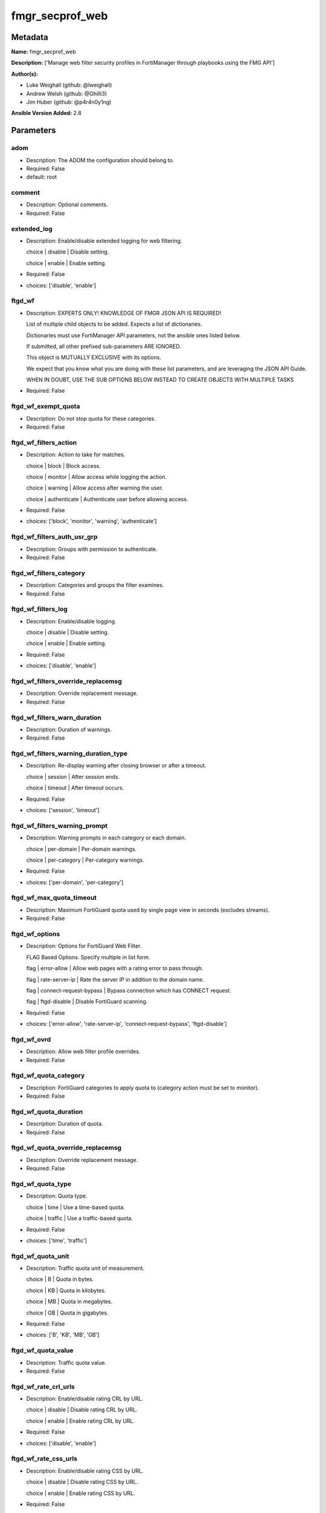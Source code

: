 ================
fmgr_secprof_web
================


Metadata
--------




**Name:** fmgr_secprof_web

**Description:** ['Manage web filter security profiles in FortiManager through playbooks using the FMG API']

**Author(s):** 

- Luke Weighall (github: @lweighall)

- Andrew Welsh (github: @Ghilli3)

- Jim Huber (github: @p4r4n0y1ng)



**Ansible Version Added:** 2.8

Parameters
----------

adom
++++

- Description: The ADOM the configuration should belong to.

  

- Required: False

- default: root

comment
+++++++

- Description: Optional comments.

  

- Required: False

extended_log
++++++++++++

- Description: Enable/disable extended logging for web filtering.

  choice | disable | Disable setting.

  choice | enable | Enable setting.

  

- Required: False

- choices: ['disable', 'enable']

ftgd_wf
+++++++

- Description: EXPERTS ONLY! KNOWLEDGE OF FMGR JSON API IS REQUIRED!

  List of multiple child objects to be added. Expects a list of dictionaries.

  Dictionaries must use FortiManager API parameters, not the ansible ones listed below.

  If submitted, all other prefixed sub-parameters ARE IGNORED.

  This object is MUTUALLY EXCLUSIVE with its options.

  We expect that you know what you are doing with these list parameters, and are leveraging the JSON API Guide.

  WHEN IN DOUBT, USE THE SUB OPTIONS BELOW INSTEAD TO CREATE OBJECTS WITH MULTIPLE TASKS

  

- Required: False

ftgd_wf_exempt_quota
++++++++++++++++++++

- Description: Do not stop quota for these categories.

  

- Required: False

ftgd_wf_filters_action
++++++++++++++++++++++

- Description: Action to take for matches.

  choice | block | Block access.

  choice | monitor | Allow access while logging the action.

  choice | warning | Allow access after warning the user.

  choice | authenticate | Authenticate user before allowing access.

  

- Required: False

- choices: ['block', 'monitor', 'warning', 'authenticate']

ftgd_wf_filters_auth_usr_grp
++++++++++++++++++++++++++++

- Description: Groups with permission to authenticate.

  

- Required: False

ftgd_wf_filters_category
++++++++++++++++++++++++

- Description: Categories and groups the filter examines.

  

- Required: False

ftgd_wf_filters_log
+++++++++++++++++++

- Description: Enable/disable logging.

  choice | disable | Disable setting.

  choice | enable | Enable setting.

  

- Required: False

- choices: ['disable', 'enable']

ftgd_wf_filters_override_replacemsg
+++++++++++++++++++++++++++++++++++

- Description: Override replacement message.

  

- Required: False

ftgd_wf_filters_warn_duration
+++++++++++++++++++++++++++++

- Description: Duration of warnings.

  

- Required: False

ftgd_wf_filters_warning_duration_type
+++++++++++++++++++++++++++++++++++++

- Description: Re-display warning after closing browser or after a timeout.

  choice | session | After session ends.

  choice | timeout | After timeout occurs.

  

- Required: False

- choices: ['session', 'timeout']

ftgd_wf_filters_warning_prompt
++++++++++++++++++++++++++++++

- Description: Warning prompts in each category or each domain.

  choice | per-domain | Per-domain warnings.

  choice | per-category | Per-category warnings.

  

- Required: False

- choices: ['per-domain', 'per-category']

ftgd_wf_max_quota_timeout
+++++++++++++++++++++++++

- Description: Maximum FortiGuard quota used by single page view in seconds (excludes streams).

  

- Required: False

ftgd_wf_options
+++++++++++++++

- Description: Options for FortiGuard Web Filter.

  FLAG Based Options. Specify multiple in list form.

  flag | error-allow | Allow web pages with a rating error to pass through.

  flag | rate-server-ip | Rate the server IP in addition to the domain name.

  flag | connect-request-bypass | Bypass connection which has CONNECT request.

  flag | ftgd-disable | Disable FortiGuard scanning.

  

- Required: False

- choices: ['error-allow', 'rate-server-ip', 'connect-request-bypass', 'ftgd-disable']

ftgd_wf_ovrd
++++++++++++

- Description: Allow web filter profile overrides.

  

- Required: False

ftgd_wf_quota_category
++++++++++++++++++++++

- Description: FortiGuard categories to apply quota to (category action must be set to monitor).

  

- Required: False

ftgd_wf_quota_duration
++++++++++++++++++++++

- Description: Duration of quota.

  

- Required: False

ftgd_wf_quota_override_replacemsg
+++++++++++++++++++++++++++++++++

- Description: Override replacement message.

  

- Required: False

ftgd_wf_quota_type
++++++++++++++++++

- Description: Quota type.

  choice | time | Use a time-based quota.

  choice | traffic | Use a traffic-based quota.

  

- Required: False

- choices: ['time', 'traffic']

ftgd_wf_quota_unit
++++++++++++++++++

- Description: Traffic quota unit of measurement.

  choice | B | Quota in bytes.

  choice | KB | Quota in kilobytes.

  choice | MB | Quota in megabytes.

  choice | GB | Quota in gigabytes.

  

- Required: False

- choices: ['B', 'KB', 'MB', 'GB']

ftgd_wf_quota_value
+++++++++++++++++++

- Description: Traffic quota value.

  

- Required: False

ftgd_wf_rate_crl_urls
+++++++++++++++++++++

- Description: Enable/disable rating CRL by URL.

  choice | disable | Disable rating CRL by URL.

  choice | enable | Enable rating CRL by URL.

  

- Required: False

- choices: ['disable', 'enable']

ftgd_wf_rate_css_urls
+++++++++++++++++++++

- Description: Enable/disable rating CSS by URL.

  choice | disable | Disable rating CSS by URL.

  choice | enable | Enable rating CSS by URL.

  

- Required: False

- choices: ['disable', 'enable']

ftgd_wf_rate_image_urls
+++++++++++++++++++++++

- Description: Enable/disable rating images by URL.

  choice | disable | Disable rating images by URL (blocked images are replaced with blanks).

  choice | enable | Enable rating images by URL (blocked images are replaced with blanks).

  

- Required: False

- choices: ['disable', 'enable']

ftgd_wf_rate_javascript_urls
++++++++++++++++++++++++++++

- Description: Enable/disable rating JavaScript by URL.

  choice | disable | Disable rating JavaScript by URL.

  choice | enable | Enable rating JavaScript by URL.

  

- Required: False

- choices: ['disable', 'enable']

host
++++

- Description: The FortiManager's Address.

  

- Required: True

https_replacemsg
++++++++++++++++

- Description: Enable replacement messages for HTTPS.

  choice | disable | Disable setting.

  choice | enable | Enable setting.

  

- Required: False

- choices: ['disable', 'enable']

inspection_mode
+++++++++++++++

- Description: Web filtering inspection mode.

  choice | proxy | Proxy.

  choice | flow-based | Flow based.

  

- Required: False

- choices: ['proxy', 'flow-based']

log_all_url
+++++++++++

- Description: Enable/disable logging all URLs visited.

  choice | disable | Disable setting.

  choice | enable | Enable setting.

  

- Required: False

- choices: ['disable', 'enable']

mode
++++

- Description: Sets one of three modes for managing the object.

  Allows use of soft-adds instead of overwriting existing values

  

- Required: False

- default: add

- choices: ['add', 'set', 'delete', 'update']

name
++++

- Description: Profile name.

  

- Required: False

options
+++++++

- Description: FLAG Based Options. Specify multiple in list form.

  flag | block-invalid-url | Block sessions contained an invalid domain name.

  flag | jscript | Javascript block.

  flag | js | JS block.

  flag | vbs | VB script block.

  flag | unknown | Unknown script block.

  flag | wf-referer | Referring block.

  flag | intrinsic | Intrinsic script block.

  flag | wf-cookie | Cookie block.

  flag | per-user-bwl | Per-user black/white list filter

  flag | activexfilter | ActiveX filter.

  flag | cookiefilter | Cookie filter.

  flag | javafilter | Java applet filter.

  

- Required: False

- choices: ['block-invalid-url', 'jscript', 'js', 'vbs', 'unknown', 'wf-referer', 'intrinsic', 'wf-cookie', 'per-user-bwl', 'activexfilter', 'cookiefilter', 'javafilter']

override
++++++++

- Description: EXPERTS ONLY! KNOWLEDGE OF FMGR JSON API IS REQUIRED!

  List of multiple child objects to be added. Expects a list of dictionaries.

  Dictionaries must use FortiManager API parameters, not the ansible ones listed below.

  If submitted, all other prefixed sub-parameters ARE IGNORED.

  This object is MUTUALLY EXCLUSIVE with its options.

  We expect that you know what you are doing with these list parameters, and are leveraging the JSON API Guide.

  WHEN IN DOUBT, USE THE SUB OPTIONS BELOW INSTEAD TO CREATE OBJECTS WITH MULTIPLE TASKS

  

- Required: False

override_ovrd_cookie
++++++++++++++++++++

- Description: Allow/deny browser-based (cookie) overrides.

  choice | deny | Deny browser-based (cookie) override.

  choice | allow | Allow browser-based (cookie) override.

  

- Required: False

- choices: ['deny', 'allow']

override_ovrd_dur
+++++++++++++++++

- Description: Override duration.

  

- Required: False

override_ovrd_dur_mode
++++++++++++++++++++++

- Description: Override duration mode.

  choice | constant | Constant mode.

  choice | ask | Prompt for duration when initiating an override.

  

- Required: False

- choices: ['constant', 'ask']

override_ovrd_scope
+++++++++++++++++++

- Description: Override scope.

  choice | user | Override for the user.

  choice | user-group | Override for the user's group.

  choice | ip | Override for the initiating IP.

  choice | ask | Prompt for scope when initiating an override.

  choice | browser | Create browser-based (cookie) override.

  

- Required: False

- choices: ['user', 'user-group', 'ip', 'ask', 'browser']

override_ovrd_user_group
++++++++++++++++++++++++

- Description: User groups with permission to use the override.

  

- Required: False

override_profile
++++++++++++++++

- Description: Web filter profile with permission to create overrides.

  

- Required: False

override_profile_attribute
++++++++++++++++++++++++++

- Description: Profile attribute to retrieve from the RADIUS server.

  choice | User-Name | Use this attribute.

  choice | NAS-IP-Address | Use this attribute.

  choice | Framed-IP-Address | Use this attribute.

  choice | Framed-IP-Netmask | Use this attribute.

  choice | Filter-Id | Use this attribute.

  choice | Login-IP-Host | Use this attribute.

  choice | Reply-Message | Use this attribute.

  choice | Callback-Number | Use this attribute.

  choice | Callback-Id | Use this attribute.

  choice | Framed-Route | Use this attribute.

  choice | Framed-IPX-Network | Use this attribute.

  choice | Class | Use this attribute.

  choice | Called-Station-Id | Use this attribute.

  choice | Calling-Station-Id | Use this attribute.

  choice | NAS-Identifier | Use this attribute.

  choice | Proxy-State | Use this attribute.

  choice | Login-LAT-Service | Use this attribute.

  choice | Login-LAT-Node | Use this attribute.

  choice | Login-LAT-Group | Use this attribute.

  choice | Framed-AppleTalk-Zone | Use this attribute.

  choice | Acct-Session-Id | Use this attribute.

  choice | Acct-Multi-Session-Id | Use this attribute.

  

- Required: False

- choices: ['User-Name', 'NAS-IP-Address', 'Framed-IP-Address', 'Framed-IP-Netmask', 'Filter-Id', 'Login-IP-Host', 'Reply-Message', 'Callback-Number', 'Callback-Id', 'Framed-Route', 'Framed-IPX-Network', 'Class', 'Called-Station-Id', 'Calling-Station-Id', 'NAS-Identifier', 'Proxy-State', 'Login-LAT-Service', 'Login-LAT-Node', 'Login-LAT-Group', 'Framed-AppleTalk-Zone', 'Acct-Session-Id', 'Acct-Multi-Session-Id']

override_profile_type
+++++++++++++++++++++

- Description: Override profile type.

  choice | list | Profile chosen from list.

  choice | radius | Profile determined by RADIUS server.

  

- Required: False

- choices: ['list', 'radius']

ovrd_perm
+++++++++

- Description: FLAG Based Options. Specify multiple in list form.

  flag | bannedword-override | Banned word override.

  flag | urlfilter-override | URL filter override.

  flag | fortiguard-wf-override | FortiGuard Web Filter override.

  flag | contenttype-check-override | Content-type header override.

  

- Required: False

- choices: ['bannedword-override', 'urlfilter-override', 'fortiguard-wf-override', 'contenttype-check-override']

password
++++++++

- Description: The password associated with the username account.

  

- Required: True

post_action
+++++++++++

- Description: Action taken for HTTP POST traffic.

  choice | normal | Normal, POST requests are allowed.

  choice | block | POST requests are blocked.

  

- Required: False

- choices: ['normal', 'block']

replacemsg_group
++++++++++++++++

- Description: Replacement message group.

  

- Required: False

url_extraction
++++++++++++++

- Description: EXPERTS ONLY! KNOWLEDGE OF FMGR JSON API IS REQUIRED!

  List of multiple child objects to be added. Expects a list of dictionaries.

  Dictionaries must use FortiManager API parameters, not the ansible ones listed below.

  If submitted, all other prefixed sub-parameters ARE IGNORED.

  This object is MUTUALLY EXCLUSIVE with its options.

  We expect that you know what you are doing with these list parameters, and are leveraging the JSON API Guide.

  WHEN IN DOUBT, USE THE SUB OPTIONS BELOW INSTEAD TO CREATE OBJECTS WITH MULTIPLE TASKS

  

- Required: False

url_extraction_redirect_header
++++++++++++++++++++++++++++++

- Description: HTTP header name to use for client redirect on blocked requests

  

- Required: False

url_extraction_redirect_no_content
++++++++++++++++++++++++++++++++++

- Description: Enable / Disable empty message-body entity in HTTP response

  choice | disable | Disable setting.

  choice | enable | Enable setting.

  

- Required: False

- choices: ['disable', 'enable']

url_extraction_redirect_url
+++++++++++++++++++++++++++

- Description: HTTP header value to use for client redirect on blocked requests

  

- Required: False

url_extraction_server_fqdn
++++++++++++++++++++++++++

- Description: URL extraction server FQDN (fully qualified domain name)

  

- Required: False

url_extraction_status
+++++++++++++++++++++

- Description: Enable URL Extraction

  choice | disable | Disable setting.

  choice | enable | Enable setting.

  

- Required: False

- choices: ['disable', 'enable']

username
++++++++

- Description: The username associated with the account.

  

- Required: True

web
+++

- Description: EXPERTS ONLY! KNOWLEDGE OF FMGR JSON API IS REQUIRED!

  List of multiple child objects to be added. Expects a list of dictionaries.

  Dictionaries must use FortiManager API parameters, not the ansible ones listed below.

  If submitted, all other prefixed sub-parameters ARE IGNORED.

  This object is MUTUALLY EXCLUSIVE with its options.

  We expect that you know what you are doing with these list parameters, and are leveraging the JSON API Guide.

  WHEN IN DOUBT, USE THE SUB OPTIONS BELOW INSTEAD TO CREATE OBJECTS WITH MULTIPLE TASKS

  

- Required: False

web_blacklist
+++++++++++++

- Description: Enable/disable automatic addition of URLs detected by FortiSandbox to blacklist.

  choice | disable | Disable setting.

  choice | enable | Enable setting.

  

- Required: False

- choices: ['disable', 'enable']

web_bword_table
+++++++++++++++

- Description: Banned word table ID.

  

- Required: False

web_bword_threshold
+++++++++++++++++++

- Description: Banned word score threshold.

  

- Required: False

web_content_header_list
+++++++++++++++++++++++

- Description: Content header list.

  

- Required: False

web_content_log
+++++++++++++++

- Description: Enable/disable logging logging blocked web content.

  choice | disable | Disable setting.

  choice | enable | Enable setting.

  

- Required: False

- choices: ['disable', 'enable']

web_extended_all_action_log
+++++++++++++++++++++++++++

- Description: Enable/disable extended any filter action logging for web filtering.

  choice | disable | Disable setting.

  choice | enable | Enable setting.

  

- Required: False

- choices: ['disable', 'enable']

web_filter_activex_log
++++++++++++++++++++++

- Description: Enable/disable logging ActiveX.

  choice | disable | Disable setting.

  choice | enable | Enable setting.

  

- Required: False

- choices: ['disable', 'enable']

web_filter_applet_log
+++++++++++++++++++++

- Description: Enable/disable logging Java applets.

  choice | disable | Disable setting.

  choice | enable | Enable setting.

  

- Required: False

- choices: ['disable', 'enable']

web_filter_command_block_log
++++++++++++++++++++++++++++

- Description: Enable/disable logging blocked commands.

  choice | disable | Disable setting.

  choice | enable | Enable setting.

  

- Required: False

- choices: ['disable', 'enable']

web_filter_cookie_log
+++++++++++++++++++++

- Description: Enable/disable logging cookie filtering.

  choice | disable | Disable setting.

  choice | enable | Enable setting.

  

- Required: False

- choices: ['disable', 'enable']

web_filter_cookie_removal_log
+++++++++++++++++++++++++++++

- Description: Enable/disable logging blocked cookies.

  choice | disable | Disable setting.

  choice | enable | Enable setting.

  

- Required: False

- choices: ['disable', 'enable']

web_filter_js_log
+++++++++++++++++

- Description: Enable/disable logging Java scripts.

  choice | disable | Disable setting.

  choice | enable | Enable setting.

  

- Required: False

- choices: ['disable', 'enable']

web_filter_jscript_log
++++++++++++++++++++++

- Description: Enable/disable logging JScripts.

  choice | disable | Disable setting.

  choice | enable | Enable setting.

  

- Required: False

- choices: ['disable', 'enable']

web_filter_referer_log
++++++++++++++++++++++

- Description: Enable/disable logging referrers.

  choice | disable | Disable setting.

  choice | enable | Enable setting.

  

- Required: False

- choices: ['disable', 'enable']

web_filter_unknown_log
++++++++++++++++++++++

- Description: Enable/disable logging unknown scripts.

  choice | disable | Disable setting.

  choice | enable | Enable setting.

  

- Required: False

- choices: ['disable', 'enable']

web_filter_vbs_log
++++++++++++++++++

- Description: Enable/disable logging VBS scripts.

  choice | disable | Disable setting.

  choice | enable | Enable setting.

  

- Required: False

- choices: ['disable', 'enable']

web_ftgd_err_log
++++++++++++++++

- Description: Enable/disable logging rating errors.

  choice | disable | Disable setting.

  choice | enable | Enable setting.

  

- Required: False

- choices: ['disable', 'enable']

web_ftgd_quota_usage
++++++++++++++++++++

- Description: Enable/disable logging daily quota usage.

  choice | disable | Disable setting.

  choice | enable | Enable setting.

  

- Required: False

- choices: ['disable', 'enable']

web_invalid_domain_log
++++++++++++++++++++++

- Description: Enable/disable logging invalid domain names.

  choice | disable | Disable setting.

  choice | enable | Enable setting.

  

- Required: False

- choices: ['disable', 'enable']

web_keyword_match
+++++++++++++++++

- Description: Search keywords to log when match is found.

  

- Required: False

web_log_search
++++++++++++++

- Description: Enable/disable logging all search phrases.

  choice | disable | Disable setting.

  choice | enable | Enable setting.

  

- Required: False

- choices: ['disable', 'enable']

web_safe_search
+++++++++++++++

- Description: Safe search type.

  FLAG Based Options. Specify multiple in list form.

  flag | url | Insert safe search string into URL.

  flag | header | Insert safe search header.

  

- Required: False

- choices: ['url', 'header']

web_url_log
+++++++++++

- Description: Enable/disable logging URL filtering.

  choice | disable | Disable setting.

  choice | enable | Enable setting.

  

- Required: False

- choices: ['disable', 'enable']

web_urlfilter_table
+++++++++++++++++++

- Description: URL filter table ID.

  

- Required: False

web_whitelist
+++++++++++++

- Description: FortiGuard whitelist settings.

  FLAG Based Options. Specify multiple in list form.

  flag | exempt-av | Exempt antivirus.

  flag | exempt-webcontent | Exempt web content.

  flag | exempt-activex-java-cookie | Exempt ActiveX-JAVA-Cookie.

  flag | exempt-dlp | Exempt DLP.

  flag | exempt-rangeblock | Exempt RangeBlock.

  flag | extended-log-others | Support extended log.

  

- Required: False

- choices: ['exempt-av', 'exempt-webcontent', 'exempt-activex-java-cookie', 'exempt-dlp', 'exempt-rangeblock', 'extended-log-others']

web_youtube_restrict
++++++++++++++++++++

- Description: YouTube EDU filter level.

  choice | strict | Strict access for YouTube.

  choice | none | Full access for YouTube.

  choice | moderate | Moderate access for YouTube.

  

- Required: False

- choices: ['strict', 'none', 'moderate']

wisp
++++

- Description: Enable/disable web proxy WISP.

  choice | disable | Disable web proxy WISP.

  choice | enable | Enable web proxy WISP.

  

- Required: False

- choices: ['disable', 'enable']

wisp_algorithm
++++++++++++++

- Description: WISP server selection algorithm.

  choice | auto-learning | Select the lightest loading healthy server.

  choice | primary-secondary | Select the first healthy server in order.

  choice | round-robin | Select the next healthy server.

  

- Required: False

- choices: ['auto-learning', 'primary-secondary', 'round-robin']

wisp_servers
++++++++++++

- Description: WISP servers.

  

- Required: False

youtube_channel_filter
++++++++++++++++++++++

- Description: EXPERTS ONLY! KNOWLEDGE OF FMGR JSON API IS REQUIRED!

  List of multiple child objects to be added. Expects a list of dictionaries.

  Dictionaries must use FortiManager API parameters, not the ansible ones listed below.

  If submitted, all other prefixed sub-parameters ARE IGNORED.

  This object is MUTUALLY EXCLUSIVE with its options.

  We expect that you know what you are doing with these list parameters, and are leveraging the JSON API Guide.

  WHEN IN DOUBT, USE THE SUB OPTIONS BELOW INSTEAD TO CREATE OBJECTS WITH MULTIPLE TASKS

  

- Required: False

youtube_channel_filter_channel_id
+++++++++++++++++++++++++++++++++

- Description: YouTube channel ID to be filtered.

  

- Required: False

youtube_channel_filter_comment
++++++++++++++++++++++++++++++

- Description: Comment.

  

- Required: False

youtube_channel_status
++++++++++++++++++++++

- Description: YouTube channel filter status.

  choice | disable | Disable YouTube channel filter.

  choice | blacklist | Block matches.

  choice | whitelist | Allow matches.

  

- Required: False

- choices: ['disable', 'blacklist', 'whitelist']




Functions
---------




- fmgr_webfilter_profile_addsetdelete

 .. code-block:: python

    def fmgr_webfilter_profile_addsetdelete(fmg, paramgram):
        """
        fmgr_webfilter_profile -- Your Description here, bruh
        """
    
        mode = paramgram["mode"]
        adom = paramgram["adom"]
    
        response = (-100000, {"msg": "Illegal or malformed paramgram discovered. System Exception"})
        url = ""
        datagram = {}
    
        # EVAL THE MODE PARAMETER FOR SET OR ADD
        if mode in ['set', 'add', 'update']:
            url = '/pm/config/adom/{adom}/obj/webfilter/profile'.format(adom=adom)
            datagram = fmgr_del_none(fmgr_prepare_dict(paramgram))
    
        # EVAL THE MODE PARAMETER FOR DELETE
        elif mode == "delete":
            # SET THE CORRECT URL FOR DELETE
            url = '/pm/config/adom/{adom}/obj/webfilter/profile/{name}'.format(adom=adom, name=paramgram["name"])
            datagram = {}
    
        # IF MODE = SET -- USE THE 'SET' API CALL MODE
        if mode == "set":
            response = fmg.set(url, datagram)
        # IF MODE = UPDATE -- USER THE 'UPDATE' API CALL MODE
        elif mode == "update":
            response = fmg.update(url, datagram)
        # IF MODE = ADD  -- USE THE 'ADD' API CALL MODE
        elif mode == "add":
            response = fmg.add(url, datagram)
        # IF MODE = DELETE  -- USE THE DELETE URL AND API CALL MODE
        elif mode == "delete":
            response = fmg.delete(url, datagram)
    
        return response
    
    
    # ADDITIONAL COMMON FUNCTIONS

- fmgr_logout

 .. code-block:: python

    def fmgr_logout(fmg, module, msg="NULL", results=(), good_codes=(0,), logout_on_fail=True, logout_on_success=False):
        """
        THIS METHOD CONTROLS THE LOGOUT AND ERROR REPORTING AFTER AN METHOD OR FUNCTION RUNS
        """
        # VALIDATION ERROR (NO RESULTS, JUST AN EXIT)
        if msg != "NULL" and len(results) == 0:
            try:
                fmg.logout()
            except:
                pass
            module.fail_json(msg=msg)
    
        # SUBMISSION ERROR
        if len(results) > 0:
            if msg == "NULL":
                try:
                    msg = results[1]['status']['message']
                except:
                    msg = "No status message returned from pyFMG. Possible that this was a GET with a tuple result."
    
            if results[0] not in good_codes:
                if logout_on_fail:
                    fmg.logout()
                    module.fail_json(msg=msg, **results[1])
            else:
                if logout_on_success:
                    fmg.logout()
                    module.exit_json(msg="API Called worked, but logout handler has been asked to logout on success",
                                     **results[1])
        return msg
    
    
    # FUNCTION/METHOD FOR CONVERTING CIDR TO A NETMASK
    # DID NOT USE IP ADDRESS MODULE TO KEEP INCLUDES TO A MINIMUM

- fmgr_cidr_to_netmask

 .. code-block:: python

    def fmgr_cidr_to_netmask(cidr):
        cidr = int(cidr)
        mask = (0xffffffff >> (32 - cidr)) << (32 - cidr)
        return(str((0xff000000 & mask) >> 24) + '.' +
               str((0x00ff0000 & mask) >> 16) + '.' +
               str((0x0000ff00 & mask) >> 8) + '.' +
               str((0x000000ff & mask)))
    
    
    # utility function: removing keys wih value of None, nothing in playbook for that key

- fmgr_del_none

 .. code-block:: python

    def fmgr_del_none(obj):
        if isinstance(obj, dict):
            return type(obj)((fmgr_del_none(k), fmgr_del_none(v))
                             for k, v in obj.items() if k is not None and (v is not None and not fmgr_is_empty_dict(v)))
        else:
            return obj
    
    
    # utility function: remove keys that are need for the logic but the FMG API won't accept them

- fmgr_prepare_dict

 .. code-block:: python

    def fmgr_prepare_dict(obj):
        list_of_elems = ["mode", "adom", "host", "username", "password"]
        if isinstance(obj, dict):
            obj = dict((key, fmgr_prepare_dict(value)) for (key, value) in obj.items() if key not in list_of_elems)
        return obj
    
    

- fmgr_is_empty_dict

 .. code-block:: python

    def fmgr_is_empty_dict(obj):
        return_val = False
        if isinstance(obj, dict):
            if len(obj) > 0:
                for k, v in obj.items():
                    if isinstance(v, dict):
                        if len(v) == 0:
                            return_val = True
                        elif len(v) > 0:
                            for k1, v1 in v.items():
                                if v1 is None:
                                    return_val = True
                                elif v1 is not None:
                                    return_val = False
                                    return return_val
                    elif v is None:
                        return_val = True
                    elif v is not None:
                        return_val = False
                        return return_val
            elif len(obj) == 0:
                return_val = True
    
        return return_val
    
    

- fmgr_split_comma_strings_into_lists

 .. code-block:: python

    def fmgr_split_comma_strings_into_lists(obj):
        if isinstance(obj, dict):
            if len(obj) > 0:
                for k, v in obj.items():
                    if isinstance(v, str):
                        new_list = list()
                        if "," in v:
                            new_items = v.split(",")
                            for item in new_items:
                                new_list.append(item.strip())
                            obj[k] = new_list
    
        return obj
    
    
    #############
    # END METHODS
    #############
    
    

- main

 .. code-block:: python

    def main():
        argument_spec = dict(
            adom=dict(type="str", default="root"),
            host=dict(required=True, type="str"),
            password=dict(fallback=(env_fallback, ["ANSIBLE_NET_PASSWORD"]), no_log=True, required=True),
            username=dict(fallback=(env_fallback, ["ANSIBLE_NET_USERNAME"]), no_log=True, required=True),
            mode=dict(choices=["add", "set", "delete", "update"], type="str", default="add"),
    
            youtube_channel_status=dict(required=False, type="str", choices=["disable", "blacklist", "whitelist"]),
            wisp_servers=dict(required=False, type="str"),
            wisp_algorithm=dict(required=False, type="str", choices=["auto-learning", "primary-secondary", "round-robin"]),
            wisp=dict(required=False, type="str", choices=["disable", "enable"]),
            web_url_log=dict(required=False, type="str", choices=["disable", "enable"]),
            web_invalid_domain_log=dict(required=False, type="str", choices=["disable", "enable"]),
            web_ftgd_quota_usage=dict(required=False, type="str", choices=["disable", "enable"]),
            web_ftgd_err_log=dict(required=False, type="str", choices=["disable", "enable"]),
            web_filter_vbs_log=dict(required=False, type="str", choices=["disable", "enable"]),
            web_filter_unknown_log=dict(required=False, type="str", choices=["disable", "enable"]),
            web_filter_referer_log=dict(required=False, type="str", choices=["disable", "enable"]),
            web_filter_jscript_log=dict(required=False, type="str", choices=["disable", "enable"]),
            web_filter_js_log=dict(required=False, type="str", choices=["disable", "enable"]),
            web_filter_cookie_removal_log=dict(required=False, type="str", choices=["disable", "enable"]),
            web_filter_cookie_log=dict(required=False, type="str", choices=["disable", "enable"]),
            web_filter_command_block_log=dict(required=False, type="str", choices=["disable", "enable"]),
            web_filter_applet_log=dict(required=False, type="str", choices=["disable", "enable"]),
            web_filter_activex_log=dict(required=False, type="str", choices=["disable", "enable"]),
            web_extended_all_action_log=dict(required=False, type="str", choices=["disable", "enable"]),
            web_content_log=dict(required=False, type="str", choices=["disable", "enable"]),
            replacemsg_group=dict(required=False, type="str"),
            post_action=dict(required=False, type="str", choices=["normal", "block"]),
            ovrd_perm=dict(required=False, type="list", choices=["bannedword-override",
                                                                 "urlfilter-override",
                                                                 "fortiguard-wf-override",
                                                                 "contenttype-check-override"]),
            options=dict(required=False, type="list", choices=["block-invalid-url",
                                                               "jscript",
                                                               "js",
                                                               "vbs",
                                                               "unknown",
                                                               "wf-referer",
                                                               "intrinsic",
                                                               "wf-cookie",
                                                               "per-user-bwl",
                                                               "activexfilter",
                                                               "cookiefilter",
                                                               "javafilter"]),
            name=dict(required=False, type="str"),
            log_all_url=dict(required=False, type="str", choices=["disable", "enable"]),
            inspection_mode=dict(required=False, type="str", choices=["proxy", "flow-based"]),
            https_replacemsg=dict(required=False, type="str", choices=["disable", "enable"]),
            extended_log=dict(required=False, type="str", choices=["disable", "enable"]),
            comment=dict(required=False, type="str"),
            ftgd_wf=dict(required=False, type="list"),
            ftgd_wf_exempt_quota=dict(required=False, type="str"),
            ftgd_wf_max_quota_timeout=dict(required=False, type="int"),
            ftgd_wf_options=dict(required=False, type="str", choices=["error-allow", "rate-server-ip",
                                                                      "connect-request-bypass", "ftgd-disable"]),
            ftgd_wf_ovrd=dict(required=False, type="str"),
            ftgd_wf_rate_crl_urls=dict(required=False, type="str", choices=["disable", "enable"]),
            ftgd_wf_rate_css_urls=dict(required=False, type="str", choices=["disable", "enable"]),
            ftgd_wf_rate_image_urls=dict(required=False, type="str", choices=["disable", "enable"]),
            ftgd_wf_rate_javascript_urls=dict(required=False, type="str", choices=["disable", "enable"]),
    
            ftgd_wf_filters_action=dict(required=False, type="str", choices=["block", "monitor",
                                                                             "warning", "authenticate"]),
            ftgd_wf_filters_auth_usr_grp=dict(required=False, type="str"),
            ftgd_wf_filters_category=dict(required=False, type="str"),
            ftgd_wf_filters_log=dict(required=False, type="str", choices=["disable", "enable"]),
            ftgd_wf_filters_override_replacemsg=dict(required=False, type="str"),
            ftgd_wf_filters_warn_duration=dict(required=False, type="str"),
            ftgd_wf_filters_warning_duration_type=dict(required=False, type="str", choices=["session", "timeout"]),
            ftgd_wf_filters_warning_prompt=dict(required=False, type="str", choices=["per-domain", "per-category"]),
    
            ftgd_wf_quota_category=dict(required=False, type="str"),
            ftgd_wf_quota_duration=dict(required=False, type="str"),
            ftgd_wf_quota_override_replacemsg=dict(required=False, type="str"),
            ftgd_wf_quota_type=dict(required=False, type="str", choices=["time", "traffic"]),
            ftgd_wf_quota_unit=dict(required=False, type="str", choices=["B", "KB", "MB", "GB"]),
            ftgd_wf_quota_value=dict(required=False, type="int"),
            override=dict(required=False, type="list"),
            override_ovrd_cookie=dict(required=False, type="str", choices=["deny", "allow"]),
            override_ovrd_dur=dict(required=False, type="str"),
            override_ovrd_dur_mode=dict(required=False, type="str", choices=["constant", "ask"]),
            override_ovrd_scope=dict(required=False, type="str", choices=["user", "user-group", "ip", "ask", "browser"]),
            override_ovrd_user_group=dict(required=False, type="str"),
            override_profile=dict(required=False, type="str"),
            override_profile_attribute=dict(required=False, type="list", choices=["User-Name",
                                                                                  "NAS-IP-Address",
                                                                                  "Framed-IP-Address",
                                                                                  "Framed-IP-Netmask",
                                                                                  "Filter-Id",
                                                                                  "Login-IP-Host",
                                                                                  "Reply-Message",
                                                                                  "Callback-Number",
                                                                                  "Callback-Id",
                                                                                  "Framed-Route",
                                                                                  "Framed-IPX-Network",
                                                                                  "Class",
                                                                                  "Called-Station-Id",
                                                                                  "Calling-Station-Id",
                                                                                  "NAS-Identifier",
                                                                                  "Proxy-State",
                                                                                  "Login-LAT-Service",
                                                                                  "Login-LAT-Node",
                                                                                  "Login-LAT-Group",
                                                                                  "Framed-AppleTalk-Zone",
                                                                                  "Acct-Session-Id",
                                                                                  "Acct-Multi-Session-Id"]),
            override_profile_type=dict(required=False, type="str", choices=["list", "radius"]),
            url_extraction=dict(required=False, type="list"),
            url_extraction_redirect_header=dict(required=False, type="str"),
            url_extraction_redirect_no_content=dict(required=False, type="str", choices=["disable", "enable"]),
            url_extraction_redirect_url=dict(required=False, type="str"),
            url_extraction_server_fqdn=dict(required=False, type="str"),
            url_extraction_status=dict(required=False, type="str", choices=["disable", "enable"]),
            web=dict(required=False, type="list"),
            web_blacklist=dict(required=False, type="str", choices=["disable", "enable"]),
            web_bword_table=dict(required=False, type="str"),
            web_bword_threshold=dict(required=False, type="int"),
            web_content_header_list=dict(required=False, type="str"),
            web_keyword_match=dict(required=False, type="str"),
            web_log_search=dict(required=False, type="str", choices=["disable", "enable"]),
            web_safe_search=dict(required=False, type="str", choices=["url", "header"]),
            web_urlfilter_table=dict(required=False, type="str"),
            web_whitelist=dict(required=False, type="list", choices=["exempt-av",
                                                                     "exempt-webcontent",
                                                                     "exempt-activex-java-cookie",
                                                                     "exempt-dlp",
                                                                     "exempt-rangeblock",
                                                                     "extended-log-others"]),
            web_youtube_restrict=dict(required=False, type="str", choices=["strict", "none", "moderate"]),
            youtube_channel_filter=dict(required=False, type="list"),
            youtube_channel_filter_channel_id=dict(required=False, type="str"),
            youtube_channel_filter_comment=dict(required=False, type="str"),
    
        )
    
        module = AnsibleModule(argument_spec, supports_check_mode=False)
    
        # MODULE PARAMGRAM
        paramgram = {
            "mode": module.params["mode"],
            "adom": module.params["adom"],
            "youtube-channel-status": module.params["youtube_channel_status"],
            "wisp-servers": module.params["wisp_servers"],
            "wisp-algorithm": module.params["wisp_algorithm"],
            "wisp": module.params["wisp"],
            "web-url-log": module.params["web_url_log"],
            "web-invalid-domain-log": module.params["web_invalid_domain_log"],
            "web-ftgd-quota-usage": module.params["web_ftgd_quota_usage"],
            "web-ftgd-err-log": module.params["web_ftgd_err_log"],
            "web-filter-vbs-log": module.params["web_filter_vbs_log"],
            "web-filter-unknown-log": module.params["web_filter_unknown_log"],
            "web-filter-referer-log": module.params["web_filter_referer_log"],
            "web-filter-jscript-log": module.params["web_filter_jscript_log"],
            "web-filter-js-log": module.params["web_filter_js_log"],
            "web-filter-cookie-removal-log": module.params["web_filter_cookie_removal_log"],
            "web-filter-cookie-log": module.params["web_filter_cookie_log"],
            "web-filter-command-block-log": module.params["web_filter_command_block_log"],
            "web-filter-applet-log": module.params["web_filter_applet_log"],
            "web-filter-activex-log": module.params["web_filter_activex_log"],
            "web-extended-all-action-log": module.params["web_extended_all_action_log"],
            "web-content-log": module.params["web_content_log"],
            "replacemsg-group": module.params["replacemsg_group"],
            "post-action": module.params["post_action"],
            "ovrd-perm": module.params["ovrd_perm"],
            "options": module.params["options"],
            "name": module.params["name"],
            "log-all-url": module.params["log_all_url"],
            "inspection-mode": module.params["inspection_mode"],
            "https-replacemsg": module.params["https_replacemsg"],
            "extended-log": module.params["extended_log"],
            "comment": module.params["comment"],
            "ftgd-wf": {
                "exempt-quota": module.params["ftgd_wf_exempt_quota"],
                "max-quota-timeout": module.params["ftgd_wf_max_quota_timeout"],
                "options": module.params["ftgd_wf_options"],
                "ovrd": module.params["ftgd_wf_ovrd"],
                "rate-crl-urls": module.params["ftgd_wf_rate_crl_urls"],
                "rate-css-urls": module.params["ftgd_wf_rate_css_urls"],
                "rate-image-urls": module.params["ftgd_wf_rate_image_urls"],
                "rate-javascript-urls": module.params["ftgd_wf_rate_javascript_urls"],
                "filters": {
                    "action": module.params["ftgd_wf_filters_action"],
                    "auth-usr-grp": module.params["ftgd_wf_filters_auth_usr_grp"],
                    "category": module.params["ftgd_wf_filters_category"],
                    "log": module.params["ftgd_wf_filters_log"],
                    "override-replacemsg": module.params["ftgd_wf_filters_override_replacemsg"],
                    "warn-duration": module.params["ftgd_wf_filters_warn_duration"],
                    "warning-duration-type": module.params["ftgd_wf_filters_warning_duration_type"],
                    "warning-prompt": module.params["ftgd_wf_filters_warning_prompt"],
                },
                "quota": {
                    "category": module.params["ftgd_wf_quota_category"],
                    "duration": module.params["ftgd_wf_quota_duration"],
                    "override-replacemsg": module.params["ftgd_wf_quota_override_replacemsg"],
                    "type": module.params["ftgd_wf_quota_type"],
                    "unit": module.params["ftgd_wf_quota_unit"],
                    "value": module.params["ftgd_wf_quota_value"],
                },
            },
            "override": {
                "ovrd-cookie": module.params["override_ovrd_cookie"],
                "ovrd-dur": module.params["override_ovrd_dur"],
                "ovrd-dur-mode": module.params["override_ovrd_dur_mode"],
                "ovrd-scope": module.params["override_ovrd_scope"],
                "ovrd-user-group": module.params["override_ovrd_user_group"],
                "profile": module.params["override_profile"],
                "profile-attribute": module.params["override_profile_attribute"],
                "profile-type": module.params["override_profile_type"],
            },
            "url-extraction": {
                "redirect-header": module.params["url_extraction_redirect_header"],
                "redirect-no-content": module.params["url_extraction_redirect_no_content"],
                "redirect-url": module.params["url_extraction_redirect_url"],
                "server-fqdn": module.params["url_extraction_server_fqdn"],
                "status": module.params["url_extraction_status"],
            },
            "web": {
                "blacklist": module.params["web_blacklist"],
                "bword-table": module.params["web_bword_table"],
                "bword-threshold": module.params["web_bword_threshold"],
                "content-header-list": module.params["web_content_header_list"],
                "keyword-match": module.params["web_keyword_match"],
                "log-search": module.params["web_log_search"],
                "safe-search": module.params["web_safe_search"],
                "urlfilter-table": module.params["web_urlfilter_table"],
                "whitelist": module.params["web_whitelist"],
                "youtube-restrict": module.params["web_youtube_restrict"],
            },
            "youtube-channel-filter": {
                "channel-id": module.params["youtube_channel_filter_channel_id"],
                "comment": module.params["youtube_channel_filter_comment"],
            }
        }
    
        list_overrides = ['ftgd-wf', 'override', 'url-extraction', 'web', 'youtube-channel-filter']
        for list_variable in list_overrides:
            override_data = list()
            try:
                override_data = module.params[list_variable]
            except:
                pass
            try:
                if override_data:
                    del paramgram[list_variable]
                    paramgram[list_variable] = override_data
            except:
                pass
    
        # CHECK IF THE HOST/USERNAME/PW EXISTS, AND IF IT DOES, LOGIN.
        host = module.params["host"]
        password = module.params["password"]
        username = module.params["username"]
        if host is None or username is None or password is None:
            module.fail_json(msg="Host and username and password are required")
    
        # CHECK IF LOGIN FAILED
        fmg = AnsibleFortiManager(module, module.params["host"], module.params["username"], module.params["password"])
    
        response = fmg.login()
        if response[1]['status']['code'] != 0:
            module.fail_json(msg="Connection to FortiManager Failed")
    
        results = fmgr_webfilter_profile_addsetdelete(fmg, paramgram)
        if results[0] != 0:
            fmgr_logout(fmg, module, results=results, good_codes=[0])
    
        fmg.logout()
    
        if results is not None:
            return module.exit_json(**results[1])
        else:
            return module.exit_json(msg="No results were returned from the API call.")
    
    



Module Source Code
------------------

.. code-block:: python

    #!/usr/bin/python
    #
    # This file is part of Ansible
    #
    # Ansible is free software: you can redistribute it and/or modify
    # it under the terms of the GNU General Public License as published by
    # the Free Software Foundation, either version 3 of the License, or
    # (at your option) any later version.
    #
    # Ansible is distributed in the hope that it will be useful,
    # but WITHOUT ANY WARRANTY; without even the implied warranty of
    # MERCHANTABILITY or FITNESS FOR A PARTICULAR PURPOSE.  See the
    # GNU General Public License for more details.
    #
    # You should have received a copy of the GNU General Public License
    # along with Ansible.  If not, see <http://www.gnu.org/licenses/>.
    #
    
    from __future__ import absolute_import, division, print_function
    __metaclass__ = type
    
    ANSIBLE_METADATA = {'status': ['preview'],
                        'supported_by': 'community',
                        'metadata_version': '1.1'}
    
    DOCUMENTATION = '''
    ---
    module: fmgr_secprof_web
    version_added: "2.8"
    author:
        - Luke Weighall (@lweighall)
        - Andrew Welsh (@Ghilli3)
        - Jim Huber (@p4r4n0y1ng)
    short_description: Manage web filter security profiles in FortiManager
    description:
      -  Manage web filter security profiles in FortiManager through playbooks using the FMG API
    
    options:
      adom:
        description:
          - The ADOM the configuration should belong to.
        required: false
        default: root
    
      host:
        description:
          - The FortiManager's Address.
        required: true
    
      username:
        description:
          - The username associated with the account.
        required: true
    
      password:
        description:
          - The password associated with the username account.
        required: true
    
      mode:
        description:
          - Sets one of three modes for managing the object.
          - Allows use of soft-adds instead of overwriting existing values
        choices: ['add', 'set', 'delete', 'update']
        required: false
        default: add
    
      youtube_channel_status:
        description:
          - YouTube channel filter status.
          - choice | disable | Disable YouTube channel filter.
          - choice | blacklist | Block matches.
          - choice | whitelist | Allow matches.
        required: false
        choices: ["disable", "blacklist", "whitelist"]
    
      wisp_servers:
        description:
          - WISP servers.
        required: false
    
      wisp_algorithm:
        description:
          - WISP server selection algorithm.
          - choice | auto-learning | Select the lightest loading healthy server.
          - choice | primary-secondary | Select the first healthy server in order.
          - choice | round-robin | Select the next healthy server.
        required: false
        choices: ["auto-learning", "primary-secondary", "round-robin"]
    
      wisp:
        description:
          - Enable/disable web proxy WISP.
          - choice | disable | Disable web proxy WISP.
          - choice | enable | Enable web proxy WISP.
        required: false
        choices: ["disable", "enable"]
    
      web_url_log:
        description:
          - Enable/disable logging URL filtering.
          - choice | disable | Disable setting.
          - choice | enable | Enable setting.
        required: false
        choices: ["disable", "enable"]
    
      web_invalid_domain_log:
        description:
          - Enable/disable logging invalid domain names.
          - choice | disable | Disable setting.
          - choice | enable | Enable setting.
        required: false
        choices: ["disable", "enable"]
    
      web_ftgd_quota_usage:
        description:
          - Enable/disable logging daily quota usage.
          - choice | disable | Disable setting.
          - choice | enable | Enable setting.
        required: false
        choices: ["disable", "enable"]
    
      web_ftgd_err_log:
        description:
          - Enable/disable logging rating errors.
          - choice | disable | Disable setting.
          - choice | enable | Enable setting.
        required: false
        choices: ["disable", "enable"]
    
      web_filter_vbs_log:
        description:
          - Enable/disable logging VBS scripts.
          - choice | disable | Disable setting.
          - choice | enable | Enable setting.
        required: false
        choices: ["disable", "enable"]
    
      web_filter_unknown_log:
        description:
          - Enable/disable logging unknown scripts.
          - choice | disable | Disable setting.
          - choice | enable | Enable setting.
        required: false
        choices: ["disable", "enable"]
    
      web_filter_referer_log:
        description:
          - Enable/disable logging referrers.
          - choice | disable | Disable setting.
          - choice | enable | Enable setting.
        required: false
        choices: ["disable", "enable"]
    
      web_filter_jscript_log:
        description:
          - Enable/disable logging JScripts.
          - choice | disable | Disable setting.
          - choice | enable | Enable setting.
        required: false
        choices: ["disable", "enable"]
    
      web_filter_js_log:
        description:
          - Enable/disable logging Java scripts.
          - choice | disable | Disable setting.
          - choice | enable | Enable setting.
        required: false
        choices: ["disable", "enable"]
    
      web_filter_cookie_removal_log:
        description:
          - Enable/disable logging blocked cookies.
          - choice | disable | Disable setting.
          - choice | enable | Enable setting.
        required: false
        choices: ["disable", "enable"]
    
      web_filter_cookie_log:
        description:
          - Enable/disable logging cookie filtering.
          - choice | disable | Disable setting.
          - choice | enable | Enable setting.
        required: false
        choices: ["disable", "enable"]
    
      web_filter_command_block_log:
        description:
          - Enable/disable logging blocked commands.
          - choice | disable | Disable setting.
          - choice | enable | Enable setting.
        required: false
        choices: ["disable", "enable"]
    
      web_filter_applet_log:
        description:
          - Enable/disable logging Java applets.
          - choice | disable | Disable setting.
          - choice | enable | Enable setting.
        required: false
        choices: ["disable", "enable"]
    
      web_filter_activex_log:
        description:
          - Enable/disable logging ActiveX.
          - choice | disable | Disable setting.
          - choice | enable | Enable setting.
        required: false
        choices: ["disable", "enable"]
    
      web_extended_all_action_log:
        description:
          - Enable/disable extended any filter action logging for web filtering.
          - choice | disable | Disable setting.
          - choice | enable | Enable setting.
        required: false
        choices: ["disable", "enable"]
    
      web_content_log:
        description:
          - Enable/disable logging logging blocked web content.
          - choice | disable | Disable setting.
          - choice | enable | Enable setting.
        required: false
        choices: ["disable", "enable"]
    
      replacemsg_group:
        description:
          - Replacement message group.
        required: false
    
      post_action:
        description:
          - Action taken for HTTP POST traffic.
          - choice | normal | Normal, POST requests are allowed.
          - choice | block | POST requests are blocked.
        required: false
        choices: ["normal", "block"]
    
      ovrd_perm:
        description:
          - FLAG Based Options. Specify multiple in list form.
          - flag | bannedword-override | Banned word override.
          - flag | urlfilter-override | URL filter override.
          - flag | fortiguard-wf-override | FortiGuard Web Filter override.
          - flag | contenttype-check-override | Content-type header override.
        required: false
        choices:
          - bannedword-override
          - urlfilter-override
          - fortiguard-wf-override
          - contenttype-check-override
    
      options:
        description:
          - FLAG Based Options. Specify multiple in list form.
          - flag | block-invalid-url | Block sessions contained an invalid domain name.
          - flag | jscript | Javascript block.
          - flag | js | JS block.
          - flag | vbs | VB script block.
          - flag | unknown | Unknown script block.
          - flag | wf-referer | Referring block.
          - flag | intrinsic | Intrinsic script block.
          - flag | wf-cookie | Cookie block.
          - flag | per-user-bwl | Per-user black/white list filter
          - flag | activexfilter | ActiveX filter.
          - flag | cookiefilter | Cookie filter.
          - flag | javafilter | Java applet filter.
        required: false
        choices:
          - block-invalid-url
          - jscript
          - js
          - vbs
          - unknown
          - wf-referer
          - intrinsic
          - wf-cookie
          - per-user-bwl
          - activexfilter
          - cookiefilter
          - javafilter
    
      name:
        description:
          - Profile name.
        required: false
    
      log_all_url:
        description:
          - Enable/disable logging all URLs visited.
          - choice | disable | Disable setting.
          - choice | enable | Enable setting.
        required: false
        choices: ["disable", "enable"]
    
      inspection_mode:
        description:
          - Web filtering inspection mode.
          - choice | proxy | Proxy.
          - choice | flow-based | Flow based.
        required: false
        choices: ["proxy", "flow-based"]
    
      https_replacemsg:
        description:
          - Enable replacement messages for HTTPS.
          - choice | disable | Disable setting.
          - choice | enable | Enable setting.
        required: false
        choices: ["disable", "enable"]
    
      extended_log:
        description:
          - Enable/disable extended logging for web filtering.
          - choice | disable | Disable setting.
          - choice | enable | Enable setting.
        required: false
        choices: ["disable", "enable"]
    
      comment:
        description:
          - Optional comments.
        required: false
    
      ftgd_wf:
        description:
          - EXPERTS ONLY! KNOWLEDGE OF FMGR JSON API IS REQUIRED!
          - List of multiple child objects to be added. Expects a list of dictionaries.
          - Dictionaries must use FortiManager API parameters, not the ansible ones listed below.
          - If submitted, all other prefixed sub-parameters ARE IGNORED.
          - This object is MUTUALLY EXCLUSIVE with its options.
          - We expect that you know what you are doing with these list parameters, and are leveraging the JSON API Guide.
          - WHEN IN DOUBT, USE THE SUB OPTIONS BELOW INSTEAD TO CREATE OBJECTS WITH MULTIPLE TASKS
        required: false
    
      ftgd_wf_exempt_quota:
        description:
          - Do not stop quota for these categories.
        required: false
    
      ftgd_wf_max_quota_timeout:
        description:
          - Maximum FortiGuard quota used by single page view in seconds (excludes streams).
        required: false
    
      ftgd_wf_options:
        description:
          - Options for FortiGuard Web Filter.
          - FLAG Based Options. Specify multiple in list form.
          - flag | error-allow | Allow web pages with a rating error to pass through.
          - flag | rate-server-ip | Rate the server IP in addition to the domain name.
          - flag | connect-request-bypass | Bypass connection which has CONNECT request.
          - flag | ftgd-disable | Disable FortiGuard scanning.
        required: false
        choices: ["error-allow", "rate-server-ip", "connect-request-bypass", "ftgd-disable"]
    
      ftgd_wf_ovrd:
        description:
          - Allow web filter profile overrides.
        required: false
    
      ftgd_wf_rate_crl_urls:
        description:
          - Enable/disable rating CRL by URL.
          - choice | disable | Disable rating CRL by URL.
          - choice | enable | Enable rating CRL by URL.
        required: false
        choices: ["disable", "enable"]
    
      ftgd_wf_rate_css_urls:
        description:
          - Enable/disable rating CSS by URL.
          - choice | disable | Disable rating CSS by URL.
          - choice | enable | Enable rating CSS by URL.
        required: false
        choices: ["disable", "enable"]
    
      ftgd_wf_rate_image_urls:
        description:
          - Enable/disable rating images by URL.
          - choice | disable | Disable rating images by URL (blocked images are replaced with blanks).
          - choice | enable | Enable rating images by URL (blocked images are replaced with blanks).
        required: false
        choices: ["disable", "enable"]
    
      ftgd_wf_rate_javascript_urls:
        description:
          - Enable/disable rating JavaScript by URL.
          - choice | disable | Disable rating JavaScript by URL.
          - choice | enable | Enable rating JavaScript by URL.
        required: false
        choices: ["disable", "enable"]
    
      ftgd_wf_filters_action:
        description:
          - Action to take for matches.
          - choice | block | Block access.
          - choice | monitor | Allow access while logging the action.
          - choice | warning | Allow access after warning the user.
          - choice | authenticate | Authenticate user before allowing access.
        required: false
        choices: ["block", "monitor", "warning", "authenticate"]
    
      ftgd_wf_filters_auth_usr_grp:
        description:
          - Groups with permission to authenticate.
        required: false
    
      ftgd_wf_filters_category:
        description:
          - Categories and groups the filter examines.
        required: false
    
      ftgd_wf_filters_log:
        description:
          - Enable/disable logging.
          - choice | disable | Disable setting.
          - choice | enable | Enable setting.
        required: false
        choices: ["disable", "enable"]
    
      ftgd_wf_filters_override_replacemsg:
        description:
          - Override replacement message.
        required: false
    
      ftgd_wf_filters_warn_duration:
        description:
          - Duration of warnings.
        required: false
    
      ftgd_wf_filters_warning_duration_type:
        description:
          - Re-display warning after closing browser or after a timeout.
          - choice | session | After session ends.
          - choice | timeout | After timeout occurs.
        required: false
        choices: ["session", "timeout"]
    
      ftgd_wf_filters_warning_prompt:
        description:
          - Warning prompts in each category or each domain.
          - choice | per-domain | Per-domain warnings.
          - choice | per-category | Per-category warnings.
        required: false
        choices: ["per-domain", "per-category"]
    
      ftgd_wf_quota_category:
        description:
          - FortiGuard categories to apply quota to (category action must be set to monitor).
        required: false
    
      ftgd_wf_quota_duration:
        description:
          - Duration of quota.
        required: false
    
      ftgd_wf_quota_override_replacemsg:
        description:
          - Override replacement message.
        required: false
    
      ftgd_wf_quota_type:
        description:
          - Quota type.
          - choice | time | Use a time-based quota.
          - choice | traffic | Use a traffic-based quota.
        required: false
        choices: ["time", "traffic"]
    
      ftgd_wf_quota_unit:
        description:
          - Traffic quota unit of measurement.
          - choice | B | Quota in bytes.
          - choice | KB | Quota in kilobytes.
          - choice | MB | Quota in megabytes.
          - choice | GB | Quota in gigabytes.
        required: false
        choices: ["B", "KB", "MB", "GB"]
    
      ftgd_wf_quota_value:
        description:
          - Traffic quota value.
        required: false
    
      override:
        description:
          - EXPERTS ONLY! KNOWLEDGE OF FMGR JSON API IS REQUIRED!
          - List of multiple child objects to be added. Expects a list of dictionaries.
          - Dictionaries must use FortiManager API parameters, not the ansible ones listed below.
          - If submitted, all other prefixed sub-parameters ARE IGNORED.
          - This object is MUTUALLY EXCLUSIVE with its options.
          - We expect that you know what you are doing with these list parameters, and are leveraging the JSON API Guide.
          - WHEN IN DOUBT, USE THE SUB OPTIONS BELOW INSTEAD TO CREATE OBJECTS WITH MULTIPLE TASKS
        required: false
    
      override_ovrd_cookie:
        description:
          - Allow/deny browser-based (cookie) overrides.
          - choice | deny | Deny browser-based (cookie) override.
          - choice | allow | Allow browser-based (cookie) override.
        required: false
        choices: ["deny", "allow"]
    
      override_ovrd_dur:
        description:
          - Override duration.
        required: false
    
      override_ovrd_dur_mode:
        description:
          - Override duration mode.
          - choice | constant | Constant mode.
          - choice | ask | Prompt for duration when initiating an override.
        required: false
        choices: ["constant", "ask"]
    
      override_ovrd_scope:
        description:
          - Override scope.
          - choice | user | Override for the user.
          - choice | user-group | Override for the user's group.
          - choice | ip | Override for the initiating IP.
          - choice | ask | Prompt for scope when initiating an override.
          - choice | browser | Create browser-based (cookie) override.
        required: false
        choices: ["user", "user-group", "ip", "ask", "browser"]
    
      override_ovrd_user_group:
        description:
          - User groups with permission to use the override.
        required: false
    
      override_profile:
        description:
          - Web filter profile with permission to create overrides.
        required: false
    
      override_profile_attribute:
        description:
          - Profile attribute to retrieve from the RADIUS server.
          - choice | User-Name | Use this attribute.
          - choice | NAS-IP-Address | Use this attribute.
          - choice | Framed-IP-Address | Use this attribute.
          - choice | Framed-IP-Netmask | Use this attribute.
          - choice | Filter-Id | Use this attribute.
          - choice | Login-IP-Host | Use this attribute.
          - choice | Reply-Message | Use this attribute.
          - choice | Callback-Number | Use this attribute.
          - choice | Callback-Id | Use this attribute.
          - choice | Framed-Route | Use this attribute.
          - choice | Framed-IPX-Network | Use this attribute.
          - choice | Class | Use this attribute.
          - choice | Called-Station-Id | Use this attribute.
          - choice | Calling-Station-Id | Use this attribute.
          - choice | NAS-Identifier | Use this attribute.
          - choice | Proxy-State | Use this attribute.
          - choice | Login-LAT-Service | Use this attribute.
          - choice | Login-LAT-Node | Use this attribute.
          - choice | Login-LAT-Group | Use this attribute.
          - choice | Framed-AppleTalk-Zone | Use this attribute.
          - choice | Acct-Session-Id | Use this attribute.
          - choice | Acct-Multi-Session-Id | Use this attribute.
        required: false
        choices:
          - User-Name
          - NAS-IP-Address
          - Framed-IP-Address
          - Framed-IP-Netmask
          - Filter-Id
          - Login-IP-Host
          - Reply-Message
          - Callback-Number
          - Callback-Id
          - Framed-Route
          - Framed-IPX-Network
          - Class
          - Called-Station-Id
          - Calling-Station-Id
          - NAS-Identifier
          - Proxy-State
          - Login-LAT-Service
          - Login-LAT-Node
          - Login-LAT-Group
          - Framed-AppleTalk-Zone
          - Acct-Session-Id
          - Acct-Multi-Session-Id
    
      override_profile_type:
        description:
          - Override profile type.
          - choice | list | Profile chosen from list.
          - choice | radius | Profile determined by RADIUS server.
        required: false
        choices: ["list", "radius"]
    
      url_extraction:
        description:
          - EXPERTS ONLY! KNOWLEDGE OF FMGR JSON API IS REQUIRED!
          - List of multiple child objects to be added. Expects a list of dictionaries.
          - Dictionaries must use FortiManager API parameters, not the ansible ones listed below.
          - If submitted, all other prefixed sub-parameters ARE IGNORED.
          - This object is MUTUALLY EXCLUSIVE with its options.
          - We expect that you know what you are doing with these list parameters, and are leveraging the JSON API Guide.
          - WHEN IN DOUBT, USE THE SUB OPTIONS BELOW INSTEAD TO CREATE OBJECTS WITH MULTIPLE TASKS
        required: false
    
      url_extraction_redirect_header:
        description:
          - HTTP header name to use for client redirect on blocked requests
        required: false
    
      url_extraction_redirect_no_content:
        description:
          - Enable / Disable empty message-body entity in HTTP response
          - choice | disable | Disable setting.
          - choice | enable | Enable setting.
        required: false
        choices: ["disable", "enable"]
    
      url_extraction_redirect_url:
        description:
          - HTTP header value to use for client redirect on blocked requests
        required: false
    
      url_extraction_server_fqdn:
        description:
          - URL extraction server FQDN (fully qualified domain name)
        required: false
    
      url_extraction_status:
        description:
          - Enable URL Extraction
          - choice | disable | Disable setting.
          - choice | enable | Enable setting.
        required: false
        choices: ["disable", "enable"]
    
      web:
        description:
          - EXPERTS ONLY! KNOWLEDGE OF FMGR JSON API IS REQUIRED!
          - List of multiple child objects to be added. Expects a list of dictionaries.
          - Dictionaries must use FortiManager API parameters, not the ansible ones listed below.
          - If submitted, all other prefixed sub-parameters ARE IGNORED.
          - This object is MUTUALLY EXCLUSIVE with its options.
          - We expect that you know what you are doing with these list parameters, and are leveraging the JSON API Guide.
          - WHEN IN DOUBT, USE THE SUB OPTIONS BELOW INSTEAD TO CREATE OBJECTS WITH MULTIPLE TASKS
        required: false
    
      web_blacklist:
        description:
          - Enable/disable automatic addition of URLs detected by FortiSandbox to blacklist.
          - choice | disable | Disable setting.
          - choice | enable | Enable setting.
        required: false
        choices: ["disable", "enable"]
    
      web_bword_table:
        description:
          - Banned word table ID.
        required: false
    
      web_bword_threshold:
        description:
          - Banned word score threshold.
        required: false
    
      web_content_header_list:
        description:
          - Content header list.
        required: false
    
      web_keyword_match:
        description:
          - Search keywords to log when match is found.
        required: false
    
      web_log_search:
        description:
          - Enable/disable logging all search phrases.
          - choice | disable | Disable setting.
          - choice | enable | Enable setting.
        required: false
        choices: ["disable", "enable"]
    
      web_safe_search:
        description:
          - Safe search type.
          - FLAG Based Options. Specify multiple in list form.
          - flag | url | Insert safe search string into URL.
          - flag | header | Insert safe search header.
        required: false
        choices: ["url", "header"]
    
      web_urlfilter_table:
        description:
          - URL filter table ID.
        required: false
    
      web_whitelist:
        description:
          - FortiGuard whitelist settings.
          - FLAG Based Options. Specify multiple in list form.
          - flag | exempt-av | Exempt antivirus.
          - flag | exempt-webcontent | Exempt web content.
          - flag | exempt-activex-java-cookie | Exempt ActiveX-JAVA-Cookie.
          - flag | exempt-dlp | Exempt DLP.
          - flag | exempt-rangeblock | Exempt RangeBlock.
          - flag | extended-log-others | Support extended log.
        required: false
        choices:
          - exempt-av
          - exempt-webcontent
          - exempt-activex-java-cookie
          - exempt-dlp
          - exempt-rangeblock
          - extended-log-others
    
      web_youtube_restrict:
        description:
          - YouTube EDU filter level.
          - choice | strict | Strict access for YouTube.
          - choice | none | Full access for YouTube.
          - choice | moderate | Moderate access for YouTube.
        required: false
        choices: ["strict", "none", "moderate"]
    
      youtube_channel_filter:
        description:
          - EXPERTS ONLY! KNOWLEDGE OF FMGR JSON API IS REQUIRED!
          - List of multiple child objects to be added. Expects a list of dictionaries.
          - Dictionaries must use FortiManager API parameters, not the ansible ones listed below.
          - If submitted, all other prefixed sub-parameters ARE IGNORED.
          - This object is MUTUALLY EXCLUSIVE with its options.
          - We expect that you know what you are doing with these list parameters, and are leveraging the JSON API Guide.
          - WHEN IN DOUBT, USE THE SUB OPTIONS BELOW INSTEAD TO CREATE OBJECTS WITH MULTIPLE TASKS
        required: false
    
      youtube_channel_filter_channel_id:
        description:
          - YouTube channel ID to be filtered.
        required: false
    
      youtube_channel_filter_comment:
        description:
          - Comment.
        required: false
    
    
    '''
    
    EXAMPLES = '''
      - name: DELETE Profile
        fmgr_secprof_web:
          host: "{{inventory_hostname}}"
          username: "{{ username }}"
          password: "{{ password }}"
          name: "Ansible_Web_Filter_Profile"
          mode: "delete"
    
      - name: CREATE Profile
        fmgr_secprof_web:
          host: "{{inventory_hostname}}"
          username: "{{ username }}"
          password: "{{ password }}"
          name: "Ansible_Web_Filter_Profile"
          comment: "Created by Ansible Module TEST"
          mode: "set"
          extended_log: "enable"
          inspection_mode: "proxy"
          log_all_url: "enable"
          options: "js"
          ovrd_perm: "bannedword-override"
          post_action: "block"
          web_content_log: "enable"
          web_extended_all_action_log: "enable"
          web_filter_activex_log: "enable"
          web_filter_applet_log: "enable"
          web_filter_command_block_log: "enable"
          web_filter_cookie_log: "enable"
          web_filter_cookie_removal_log: "enable"
          web_filter_js_log: "enable"
          web_filter_jscript_log: "enable"
          web_filter_referer_log: "enable"
          web_filter_unknown_log: "enable"
          web_filter_vbs_log: "enable"
          web_ftgd_err_log: "enable"
          web_ftgd_quota_usage: "enable"
          web_invalid_domain_log: "enable"
          web_url_log: "enable"
          wisp: "enable"
          wisp_algorithm: "auto-learning"
          youtube_channel_status: "blacklist"
    '''
    
    RETURN = """
    api_result:
      description: full API response, includes status code and message
      returned: always
      type: string
    """
    
    from ansible.module_utils.basic import AnsibleModule, env_fallback
    from ansible.module_utils.network.fortimanager.fortimanager import AnsibleFortiManager
    
    
    ###############
    # START METHODS
    ###############
    
    
    def fmgr_webfilter_profile_addsetdelete(fmg, paramgram):
        """
        fmgr_webfilter_profile -- Your Description here, bruh
        """
    
        mode = paramgram["mode"]
        adom = paramgram["adom"]
    
        response = (-100000, {"msg": "Illegal or malformed paramgram discovered. System Exception"})
        url = ""
        datagram = {}
    
        # EVAL THE MODE PARAMETER FOR SET OR ADD
        if mode in ['set', 'add', 'update']:
            url = '/pm/config/adom/{adom}/obj/webfilter/profile'.format(adom=adom)
            datagram = fmgr_del_none(fmgr_prepare_dict(paramgram))
    
        # EVAL THE MODE PARAMETER FOR DELETE
        elif mode == "delete":
            # SET THE CORRECT URL FOR DELETE
            url = '/pm/config/adom/{adom}/obj/webfilter/profile/{name}'.format(adom=adom, name=paramgram["name"])
            datagram = {}
    
        # IF MODE = SET -- USE THE 'SET' API CALL MODE
        if mode == "set":
            response = fmg.set(url, datagram)
        # IF MODE = UPDATE -- USER THE 'UPDATE' API CALL MODE
        elif mode == "update":
            response = fmg.update(url, datagram)
        # IF MODE = ADD  -- USE THE 'ADD' API CALL MODE
        elif mode == "add":
            response = fmg.add(url, datagram)
        # IF MODE = DELETE  -- USE THE DELETE URL AND API CALL MODE
        elif mode == "delete":
            response = fmg.delete(url, datagram)
    
        return response
    
    
    # ADDITIONAL COMMON FUNCTIONS
    def fmgr_logout(fmg, module, msg="NULL", results=(), good_codes=(0,), logout_on_fail=True, logout_on_success=False):
        """
        THIS METHOD CONTROLS THE LOGOUT AND ERROR REPORTING AFTER AN METHOD OR FUNCTION RUNS
        """
        # VALIDATION ERROR (NO RESULTS, JUST AN EXIT)
        if msg != "NULL" and len(results) == 0:
            try:
                fmg.logout()
            except:
                pass
            module.fail_json(msg=msg)
    
        # SUBMISSION ERROR
        if len(results) > 0:
            if msg == "NULL":
                try:
                    msg = results[1]['status']['message']
                except:
                    msg = "No status message returned from pyFMG. Possible that this was a GET with a tuple result."
    
            if results[0] not in good_codes:
                if logout_on_fail:
                    fmg.logout()
                    module.fail_json(msg=msg, **results[1])
            else:
                if logout_on_success:
                    fmg.logout()
                    module.exit_json(msg="API Called worked, but logout handler has been asked to logout on success",
                                     **results[1])
        return msg
    
    
    # FUNCTION/METHOD FOR CONVERTING CIDR TO A NETMASK
    # DID NOT USE IP ADDRESS MODULE TO KEEP INCLUDES TO A MINIMUM
    def fmgr_cidr_to_netmask(cidr):
        cidr = int(cidr)
        mask = (0xffffffff >> (32 - cidr)) << (32 - cidr)
        return(str((0xff000000 & mask) >> 24) + '.' +
               str((0x00ff0000 & mask) >> 16) + '.' +
               str((0x0000ff00 & mask) >> 8) + '.' +
               str((0x000000ff & mask)))
    
    
    # utility function: removing keys wih value of None, nothing in playbook for that key
    def fmgr_del_none(obj):
        if isinstance(obj, dict):
            return type(obj)((fmgr_del_none(k), fmgr_del_none(v))
                             for k, v in obj.items() if k is not None and (v is not None and not fmgr_is_empty_dict(v)))
        else:
            return obj
    
    
    # utility function: remove keys that are need for the logic but the FMG API won't accept them
    def fmgr_prepare_dict(obj):
        list_of_elems = ["mode", "adom", "host", "username", "password"]
        if isinstance(obj, dict):
            obj = dict((key, fmgr_prepare_dict(value)) for (key, value) in obj.items() if key not in list_of_elems)
        return obj
    
    
    def fmgr_is_empty_dict(obj):
        return_val = False
        if isinstance(obj, dict):
            if len(obj) > 0:
                for k, v in obj.items():
                    if isinstance(v, dict):
                        if len(v) == 0:
                            return_val = True
                        elif len(v) > 0:
                            for k1, v1 in v.items():
                                if v1 is None:
                                    return_val = True
                                elif v1 is not None:
                                    return_val = False
                                    return return_val
                    elif v is None:
                        return_val = True
                    elif v is not None:
                        return_val = False
                        return return_val
            elif len(obj) == 0:
                return_val = True
    
        return return_val
    
    
    def fmgr_split_comma_strings_into_lists(obj):
        if isinstance(obj, dict):
            if len(obj) > 0:
                for k, v in obj.items():
                    if isinstance(v, str):
                        new_list = list()
                        if "," in v:
                            new_items = v.split(",")
                            for item in new_items:
                                new_list.append(item.strip())
                            obj[k] = new_list
    
        return obj
    
    
    #############
    # END METHODS
    #############
    
    
    def main():
        argument_spec = dict(
            adom=dict(type="str", default="root"),
            host=dict(required=True, type="str"),
            password=dict(fallback=(env_fallback, ["ANSIBLE_NET_PASSWORD"]), no_log=True, required=True),
            username=dict(fallback=(env_fallback, ["ANSIBLE_NET_USERNAME"]), no_log=True, required=True),
            mode=dict(choices=["add", "set", "delete", "update"], type="str", default="add"),
    
            youtube_channel_status=dict(required=False, type="str", choices=["disable", "blacklist", "whitelist"]),
            wisp_servers=dict(required=False, type="str"),
            wisp_algorithm=dict(required=False, type="str", choices=["auto-learning", "primary-secondary", "round-robin"]),
            wisp=dict(required=False, type="str", choices=["disable", "enable"]),
            web_url_log=dict(required=False, type="str", choices=["disable", "enable"]),
            web_invalid_domain_log=dict(required=False, type="str", choices=["disable", "enable"]),
            web_ftgd_quota_usage=dict(required=False, type="str", choices=["disable", "enable"]),
            web_ftgd_err_log=dict(required=False, type="str", choices=["disable", "enable"]),
            web_filter_vbs_log=dict(required=False, type="str", choices=["disable", "enable"]),
            web_filter_unknown_log=dict(required=False, type="str", choices=["disable", "enable"]),
            web_filter_referer_log=dict(required=False, type="str", choices=["disable", "enable"]),
            web_filter_jscript_log=dict(required=False, type="str", choices=["disable", "enable"]),
            web_filter_js_log=dict(required=False, type="str", choices=["disable", "enable"]),
            web_filter_cookie_removal_log=dict(required=False, type="str", choices=["disable", "enable"]),
            web_filter_cookie_log=dict(required=False, type="str", choices=["disable", "enable"]),
            web_filter_command_block_log=dict(required=False, type="str", choices=["disable", "enable"]),
            web_filter_applet_log=dict(required=False, type="str", choices=["disable", "enable"]),
            web_filter_activex_log=dict(required=False, type="str", choices=["disable", "enable"]),
            web_extended_all_action_log=dict(required=False, type="str", choices=["disable", "enable"]),
            web_content_log=dict(required=False, type="str", choices=["disable", "enable"]),
            replacemsg_group=dict(required=False, type="str"),
            post_action=dict(required=False, type="str", choices=["normal", "block"]),
            ovrd_perm=dict(required=False, type="list", choices=["bannedword-override",
                                                                 "urlfilter-override",
                                                                 "fortiguard-wf-override",
                                                                 "contenttype-check-override"]),
            options=dict(required=False, type="list", choices=["block-invalid-url",
                                                               "jscript",
                                                               "js",
                                                               "vbs",
                                                               "unknown",
                                                               "wf-referer",
                                                               "intrinsic",
                                                               "wf-cookie",
                                                               "per-user-bwl",
                                                               "activexfilter",
                                                               "cookiefilter",
                                                               "javafilter"]),
            name=dict(required=False, type="str"),
            log_all_url=dict(required=False, type="str", choices=["disable", "enable"]),
            inspection_mode=dict(required=False, type="str", choices=["proxy", "flow-based"]),
            https_replacemsg=dict(required=False, type="str", choices=["disable", "enable"]),
            extended_log=dict(required=False, type="str", choices=["disable", "enable"]),
            comment=dict(required=False, type="str"),
            ftgd_wf=dict(required=False, type="list"),
            ftgd_wf_exempt_quota=dict(required=False, type="str"),
            ftgd_wf_max_quota_timeout=dict(required=False, type="int"),
            ftgd_wf_options=dict(required=False, type="str", choices=["error-allow", "rate-server-ip",
                                                                      "connect-request-bypass", "ftgd-disable"]),
            ftgd_wf_ovrd=dict(required=False, type="str"),
            ftgd_wf_rate_crl_urls=dict(required=False, type="str", choices=["disable", "enable"]),
            ftgd_wf_rate_css_urls=dict(required=False, type="str", choices=["disable", "enable"]),
            ftgd_wf_rate_image_urls=dict(required=False, type="str", choices=["disable", "enable"]),
            ftgd_wf_rate_javascript_urls=dict(required=False, type="str", choices=["disable", "enable"]),
    
            ftgd_wf_filters_action=dict(required=False, type="str", choices=["block", "monitor",
                                                                             "warning", "authenticate"]),
            ftgd_wf_filters_auth_usr_grp=dict(required=False, type="str"),
            ftgd_wf_filters_category=dict(required=False, type="str"),
            ftgd_wf_filters_log=dict(required=False, type="str", choices=["disable", "enable"]),
            ftgd_wf_filters_override_replacemsg=dict(required=False, type="str"),
            ftgd_wf_filters_warn_duration=dict(required=False, type="str"),
            ftgd_wf_filters_warning_duration_type=dict(required=False, type="str", choices=["session", "timeout"]),
            ftgd_wf_filters_warning_prompt=dict(required=False, type="str", choices=["per-domain", "per-category"]),
    
            ftgd_wf_quota_category=dict(required=False, type="str"),
            ftgd_wf_quota_duration=dict(required=False, type="str"),
            ftgd_wf_quota_override_replacemsg=dict(required=False, type="str"),
            ftgd_wf_quota_type=dict(required=False, type="str", choices=["time", "traffic"]),
            ftgd_wf_quota_unit=dict(required=False, type="str", choices=["B", "KB", "MB", "GB"]),
            ftgd_wf_quota_value=dict(required=False, type="int"),
            override=dict(required=False, type="list"),
            override_ovrd_cookie=dict(required=False, type="str", choices=["deny", "allow"]),
            override_ovrd_dur=dict(required=False, type="str"),
            override_ovrd_dur_mode=dict(required=False, type="str", choices=["constant", "ask"]),
            override_ovrd_scope=dict(required=False, type="str", choices=["user", "user-group", "ip", "ask", "browser"]),
            override_ovrd_user_group=dict(required=False, type="str"),
            override_profile=dict(required=False, type="str"),
            override_profile_attribute=dict(required=False, type="list", choices=["User-Name",
                                                                                  "NAS-IP-Address",
                                                                                  "Framed-IP-Address",
                                                                                  "Framed-IP-Netmask",
                                                                                  "Filter-Id",
                                                                                  "Login-IP-Host",
                                                                                  "Reply-Message",
                                                                                  "Callback-Number",
                                                                                  "Callback-Id",
                                                                                  "Framed-Route",
                                                                                  "Framed-IPX-Network",
                                                                                  "Class",
                                                                                  "Called-Station-Id",
                                                                                  "Calling-Station-Id",
                                                                                  "NAS-Identifier",
                                                                                  "Proxy-State",
                                                                                  "Login-LAT-Service",
                                                                                  "Login-LAT-Node",
                                                                                  "Login-LAT-Group",
                                                                                  "Framed-AppleTalk-Zone",
                                                                                  "Acct-Session-Id",
                                                                                  "Acct-Multi-Session-Id"]),
            override_profile_type=dict(required=False, type="str", choices=["list", "radius"]),
            url_extraction=dict(required=False, type="list"),
            url_extraction_redirect_header=dict(required=False, type="str"),
            url_extraction_redirect_no_content=dict(required=False, type="str", choices=["disable", "enable"]),
            url_extraction_redirect_url=dict(required=False, type="str"),
            url_extraction_server_fqdn=dict(required=False, type="str"),
            url_extraction_status=dict(required=False, type="str", choices=["disable", "enable"]),
            web=dict(required=False, type="list"),
            web_blacklist=dict(required=False, type="str", choices=["disable", "enable"]),
            web_bword_table=dict(required=False, type="str"),
            web_bword_threshold=dict(required=False, type="int"),
            web_content_header_list=dict(required=False, type="str"),
            web_keyword_match=dict(required=False, type="str"),
            web_log_search=dict(required=False, type="str", choices=["disable", "enable"]),
            web_safe_search=dict(required=False, type="str", choices=["url", "header"]),
            web_urlfilter_table=dict(required=False, type="str"),
            web_whitelist=dict(required=False, type="list", choices=["exempt-av",
                                                                     "exempt-webcontent",
                                                                     "exempt-activex-java-cookie",
                                                                     "exempt-dlp",
                                                                     "exempt-rangeblock",
                                                                     "extended-log-others"]),
            web_youtube_restrict=dict(required=False, type="str", choices=["strict", "none", "moderate"]),
            youtube_channel_filter=dict(required=False, type="list"),
            youtube_channel_filter_channel_id=dict(required=False, type="str"),
            youtube_channel_filter_comment=dict(required=False, type="str"),
    
        )
    
        module = AnsibleModule(argument_spec, supports_check_mode=False)
    
        # MODULE PARAMGRAM
        paramgram = {
            "mode": module.params["mode"],
            "adom": module.params["adom"],
            "youtube-channel-status": module.params["youtube_channel_status"],
            "wisp-servers": module.params["wisp_servers"],
            "wisp-algorithm": module.params["wisp_algorithm"],
            "wisp": module.params["wisp"],
            "web-url-log": module.params["web_url_log"],
            "web-invalid-domain-log": module.params["web_invalid_domain_log"],
            "web-ftgd-quota-usage": module.params["web_ftgd_quota_usage"],
            "web-ftgd-err-log": module.params["web_ftgd_err_log"],
            "web-filter-vbs-log": module.params["web_filter_vbs_log"],
            "web-filter-unknown-log": module.params["web_filter_unknown_log"],
            "web-filter-referer-log": module.params["web_filter_referer_log"],
            "web-filter-jscript-log": module.params["web_filter_jscript_log"],
            "web-filter-js-log": module.params["web_filter_js_log"],
            "web-filter-cookie-removal-log": module.params["web_filter_cookie_removal_log"],
            "web-filter-cookie-log": module.params["web_filter_cookie_log"],
            "web-filter-command-block-log": module.params["web_filter_command_block_log"],
            "web-filter-applet-log": module.params["web_filter_applet_log"],
            "web-filter-activex-log": module.params["web_filter_activex_log"],
            "web-extended-all-action-log": module.params["web_extended_all_action_log"],
            "web-content-log": module.params["web_content_log"],
            "replacemsg-group": module.params["replacemsg_group"],
            "post-action": module.params["post_action"],
            "ovrd-perm": module.params["ovrd_perm"],
            "options": module.params["options"],
            "name": module.params["name"],
            "log-all-url": module.params["log_all_url"],
            "inspection-mode": module.params["inspection_mode"],
            "https-replacemsg": module.params["https_replacemsg"],
            "extended-log": module.params["extended_log"],
            "comment": module.params["comment"],
            "ftgd-wf": {
                "exempt-quota": module.params["ftgd_wf_exempt_quota"],
                "max-quota-timeout": module.params["ftgd_wf_max_quota_timeout"],
                "options": module.params["ftgd_wf_options"],
                "ovrd": module.params["ftgd_wf_ovrd"],
                "rate-crl-urls": module.params["ftgd_wf_rate_crl_urls"],
                "rate-css-urls": module.params["ftgd_wf_rate_css_urls"],
                "rate-image-urls": module.params["ftgd_wf_rate_image_urls"],
                "rate-javascript-urls": module.params["ftgd_wf_rate_javascript_urls"],
                "filters": {
                    "action": module.params["ftgd_wf_filters_action"],
                    "auth-usr-grp": module.params["ftgd_wf_filters_auth_usr_grp"],
                    "category": module.params["ftgd_wf_filters_category"],
                    "log": module.params["ftgd_wf_filters_log"],
                    "override-replacemsg": module.params["ftgd_wf_filters_override_replacemsg"],
                    "warn-duration": module.params["ftgd_wf_filters_warn_duration"],
                    "warning-duration-type": module.params["ftgd_wf_filters_warning_duration_type"],
                    "warning-prompt": module.params["ftgd_wf_filters_warning_prompt"],
                },
                "quota": {
                    "category": module.params["ftgd_wf_quota_category"],
                    "duration": module.params["ftgd_wf_quota_duration"],
                    "override-replacemsg": module.params["ftgd_wf_quota_override_replacemsg"],
                    "type": module.params["ftgd_wf_quota_type"],
                    "unit": module.params["ftgd_wf_quota_unit"],
                    "value": module.params["ftgd_wf_quota_value"],
                },
            },
            "override": {
                "ovrd-cookie": module.params["override_ovrd_cookie"],
                "ovrd-dur": module.params["override_ovrd_dur"],
                "ovrd-dur-mode": module.params["override_ovrd_dur_mode"],
                "ovrd-scope": module.params["override_ovrd_scope"],
                "ovrd-user-group": module.params["override_ovrd_user_group"],
                "profile": module.params["override_profile"],
                "profile-attribute": module.params["override_profile_attribute"],
                "profile-type": module.params["override_profile_type"],
            },
            "url-extraction": {
                "redirect-header": module.params["url_extraction_redirect_header"],
                "redirect-no-content": module.params["url_extraction_redirect_no_content"],
                "redirect-url": module.params["url_extraction_redirect_url"],
                "server-fqdn": module.params["url_extraction_server_fqdn"],
                "status": module.params["url_extraction_status"],
            },
            "web": {
                "blacklist": module.params["web_blacklist"],
                "bword-table": module.params["web_bword_table"],
                "bword-threshold": module.params["web_bword_threshold"],
                "content-header-list": module.params["web_content_header_list"],
                "keyword-match": module.params["web_keyword_match"],
                "log-search": module.params["web_log_search"],
                "safe-search": module.params["web_safe_search"],
                "urlfilter-table": module.params["web_urlfilter_table"],
                "whitelist": module.params["web_whitelist"],
                "youtube-restrict": module.params["web_youtube_restrict"],
            },
            "youtube-channel-filter": {
                "channel-id": module.params["youtube_channel_filter_channel_id"],
                "comment": module.params["youtube_channel_filter_comment"],
            }
        }
    
        list_overrides = ['ftgd-wf', 'override', 'url-extraction', 'web', 'youtube-channel-filter']
        for list_variable in list_overrides:
            override_data = list()
            try:
                override_data = module.params[list_variable]
            except:
                pass
            try:
                if override_data:
                    del paramgram[list_variable]
                    paramgram[list_variable] = override_data
            except:
                pass
    
        # CHECK IF THE HOST/USERNAME/PW EXISTS, AND IF IT DOES, LOGIN.
        host = module.params["host"]
        password = module.params["password"]
        username = module.params["username"]
        if host is None or username is None or password is None:
            module.fail_json(msg="Host and username and password are required")
    
        # CHECK IF LOGIN FAILED
        fmg = AnsibleFortiManager(module, module.params["host"], module.params["username"], module.params["password"])
    
        response = fmg.login()
        if response[1]['status']['code'] != 0:
            module.fail_json(msg="Connection to FortiManager Failed")
    
        results = fmgr_webfilter_profile_addsetdelete(fmg, paramgram)
        if results[0] != 0:
            fmgr_logout(fmg, module, results=results, good_codes=[0])
    
        fmg.logout()
    
        if results is not None:
            return module.exit_json(**results[1])
        else:
            return module.exit_json(msg="No results were returned from the API call.")
    
    
    if __name__ == "__main__":
        main()


